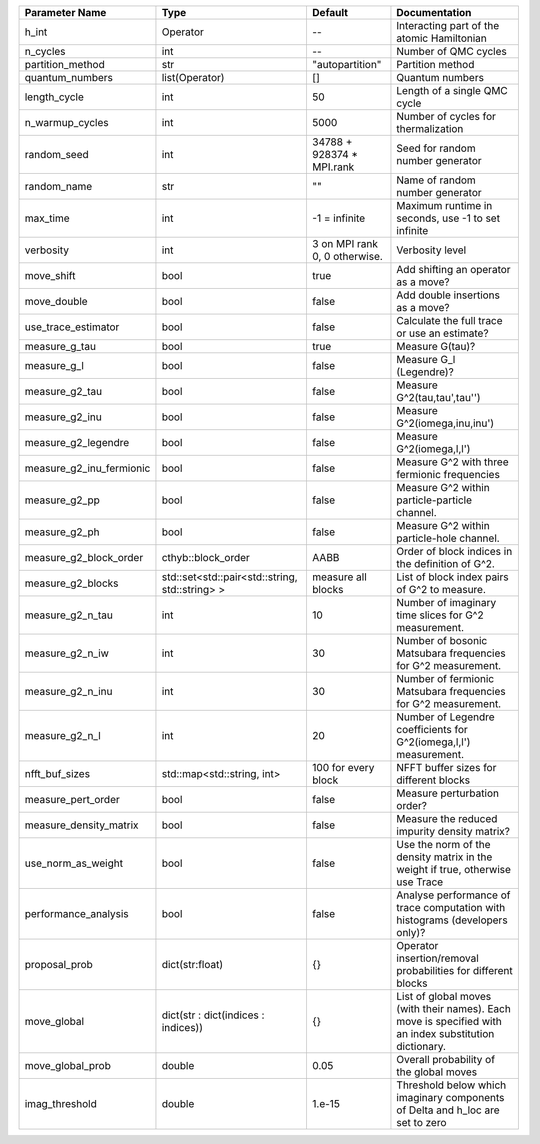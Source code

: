 +--------------------------+------------------------------------------------+-------------------------------+---------------------------------------------------------------------------------------------------------+
| Parameter Name           | Type                                           | Default                       | Documentation                                                                                           |
+==========================+================================================+===============================+=========================================================================================================+
| h_int                    | Operator                                       | --                            | Interacting part of the atomic Hamiltonian                                                              |
+--------------------------+------------------------------------------------+-------------------------------+---------------------------------------------------------------------------------------------------------+
| n_cycles                 | int                                            | --                            | Number of QMC cycles                                                                                    |
+--------------------------+------------------------------------------------+-------------------------------+---------------------------------------------------------------------------------------------------------+
| partition_method         | str                                            | "autopartition"               | Partition method                                                                                        |
+--------------------------+------------------------------------------------+-------------------------------+---------------------------------------------------------------------------------------------------------+
| quantum_numbers          | list(Operator)                                 | []                            | Quantum numbers                                                                                         |
+--------------------------+------------------------------------------------+-------------------------------+---------------------------------------------------------------------------------------------------------+
| length_cycle             | int                                            | 50                            | Length of a single QMC cycle                                                                            |
+--------------------------+------------------------------------------------+-------------------------------+---------------------------------------------------------------------------------------------------------+
| n_warmup_cycles          | int                                            | 5000                          | Number of cycles for thermalization                                                                     |
+--------------------------+------------------------------------------------+-------------------------------+---------------------------------------------------------------------------------------------------------+
| random_seed              | int                                            | 34788 + 928374 * MPI.rank     | Seed for random number generator                                                                        |
+--------------------------+------------------------------------------------+-------------------------------+---------------------------------------------------------------------------------------------------------+
| random_name              | str                                            | ""                            | Name of random number generator                                                                         |
+--------------------------+------------------------------------------------+-------------------------------+---------------------------------------------------------------------------------------------------------+
| max_time                 | int                                            | -1 = infinite                 | Maximum runtime in seconds, use -1 to set infinite                                                      |
+--------------------------+------------------------------------------------+-------------------------------+---------------------------------------------------------------------------------------------------------+
| verbosity                | int                                            | 3 on MPI rank 0, 0 otherwise. | Verbosity level                                                                                         |
+--------------------------+------------------------------------------------+-------------------------------+---------------------------------------------------------------------------------------------------------+
| move_shift               | bool                                           | true                          | Add shifting an operator as a move?                                                                     |
+--------------------------+------------------------------------------------+-------------------------------+---------------------------------------------------------------------------------------------------------+
| move_double              | bool                                           | false                         | Add double insertions as a move?                                                                        |
+--------------------------+------------------------------------------------+-------------------------------+---------------------------------------------------------------------------------------------------------+
| use_trace_estimator      | bool                                           | false                         | Calculate the full trace or use an estimate?                                                            |
+--------------------------+------------------------------------------------+-------------------------------+---------------------------------------------------------------------------------------------------------+
| measure_g_tau            | bool                                           | true                          | Measure G(tau)?                                                                                         |
+--------------------------+------------------------------------------------+-------------------------------+---------------------------------------------------------------------------------------------------------+
| measure_g_l              | bool                                           | false                         | Measure G_l (Legendre)?                                                                                 |
+--------------------------+------------------------------------------------+-------------------------------+---------------------------------------------------------------------------------------------------------+
| measure_g2_tau           | bool                                           | false                         | Measure G^2(tau,tau',tau'')                                                                             |
+--------------------------+------------------------------------------------+-------------------------------+---------------------------------------------------------------------------------------------------------+
| measure_g2_inu           | bool                                           | false                         | Measure G^2(iomega,inu,inu')                                                                            |
+--------------------------+------------------------------------------------+-------------------------------+---------------------------------------------------------------------------------------------------------+
| measure_g2_legendre      | bool                                           | false                         | Measure G^2(iomega,l,l')                                                                                |
+--------------------------+------------------------------------------------+-------------------------------+---------------------------------------------------------------------------------------------------------+
| measure_g2_inu_fermionic | bool                                           | false                         | Measure G^2 with three fermionic frequencies                                                            |
+--------------------------+------------------------------------------------+-------------------------------+---------------------------------------------------------------------------------------------------------+
| measure_g2_pp            | bool                                           | false                         | Measure G^2 within particle-particle channel.                                                           |
+--------------------------+------------------------------------------------+-------------------------------+---------------------------------------------------------------------------------------------------------+
| measure_g2_ph            | bool                                           | false                         | Measure G^2 within particle-hole channel.                                                               |
+--------------------------+------------------------------------------------+-------------------------------+---------------------------------------------------------------------------------------------------------+
| measure_g2_block_order   | cthyb::block_order                             | AABB                          | Order of block indices in the definition of G^2.                                                        |
+--------------------------+------------------------------------------------+-------------------------------+---------------------------------------------------------------------------------------------------------+
| measure_g2_blocks        | std::set<std::pair<std::string, std::string> > | measure all blocks            | List of block index pairs of G^2 to measure.                                                            |
+--------------------------+------------------------------------------------+-------------------------------+---------------------------------------------------------------------------------------------------------+
| measure_g2_n_tau         | int                                            | 10                            | Number of imaginary time slices for G^2 measurement.                                                    |
+--------------------------+------------------------------------------------+-------------------------------+---------------------------------------------------------------------------------------------------------+
| measure_g2_n_iw          | int                                            | 30                            | Number of bosonic Matsubara frequencies for G^2 measurement.                                            |
+--------------------------+------------------------------------------------+-------------------------------+---------------------------------------------------------------------------------------------------------+
| measure_g2_n_inu         | int                                            | 30                            | Number of fermionic Matsubara frequencies for G^2 measurement.                                          |
+--------------------------+------------------------------------------------+-------------------------------+---------------------------------------------------------------------------------------------------------+
| measure_g2_n_l           | int                                            | 20                            | Number of Legendre coefficients for G^2(iomega,l,l') measurement.                                       |
+--------------------------+------------------------------------------------+-------------------------------+---------------------------------------------------------------------------------------------------------+
| nfft_buf_sizes           | std::map<std::string, int>                     | 100 for every block           | NFFT buffer sizes for different blocks                                                                  |
+--------------------------+------------------------------------------------+-------------------------------+---------------------------------------------------------------------------------------------------------+
| measure_pert_order       | bool                                           | false                         | Measure perturbation order?                                                                             |
+--------------------------+------------------------------------------------+-------------------------------+---------------------------------------------------------------------------------------------------------+
| measure_density_matrix   | bool                                           | false                         | Measure the reduced impurity density matrix?                                                            |
+--------------------------+------------------------------------------------+-------------------------------+---------------------------------------------------------------------------------------------------------+
| use_norm_as_weight       | bool                                           | false                         | Use the norm of the density matrix in the weight if true, otherwise use Trace                           |
+--------------------------+------------------------------------------------+-------------------------------+---------------------------------------------------------------------------------------------------------+
| performance_analysis     | bool                                           | false                         | Analyse performance of trace computation with histograms (developers only)?                             |
+--------------------------+------------------------------------------------+-------------------------------+---------------------------------------------------------------------------------------------------------+
| proposal_prob            | dict(str:float)                                | {}                            | Operator insertion/removal probabilities for different blocks                                           |
+--------------------------+------------------------------------------------+-------------------------------+---------------------------------------------------------------------------------------------------------+
| move_global              | dict(str : dict(indices : indices))            | {}                            | List of global moves (with their names). Each move is specified with an index substitution dictionary.  |
+--------------------------+------------------------------------------------+-------------------------------+---------------------------------------------------------------------------------------------------------+
| move_global_prob         | double                                         | 0.05                          | Overall probability of the global moves                                                                 |
+--------------------------+------------------------------------------------+-------------------------------+---------------------------------------------------------------------------------------------------------+
| imag_threshold           | double                                         | 1.e-15                        | Threshold below which imaginary components of Delta and h_loc are set to zero                           |
+--------------------------+------------------------------------------------+-------------------------------+---------------------------------------------------------------------------------------------------------+